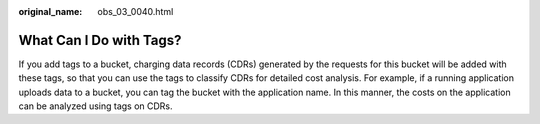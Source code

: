 :original_name: obs_03_0040.html

.. _obs_03_0040:

What Can I Do with Tags?
========================

If you add tags to a bucket, charging data records (CDRs) generated by the requests for this bucket will be added with these tags, so that you can use the tags to classify CDRs for detailed cost analysis. For example, if a running application uploads data to a bucket, you can tag the bucket with the application name. In this manner, the costs on the application can be analyzed using tags on CDRs.
